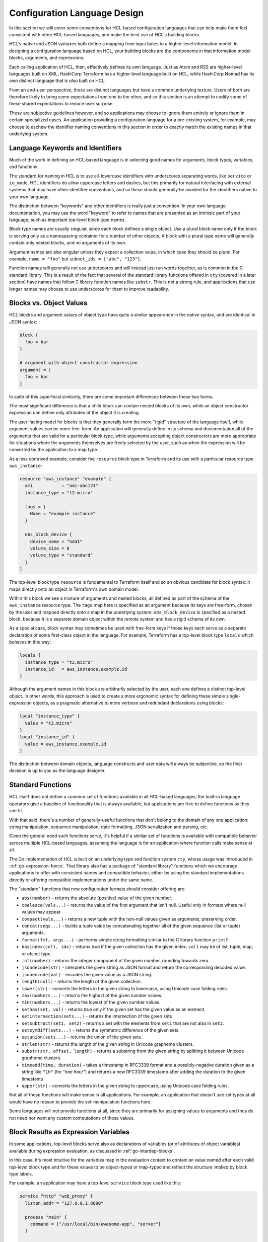 Configuration Language Design
=============================

In this section we will cover some conventions for HCL-based configuration
languages that can help make them feel consistent with other HCL-based
languages, and make the best use of HCL's building blocks.

HCL's native and JSON syntaxes both define a mapping from input bytes to a
higher-level information model. In designing a configuration language based on
HCL, your building blocks are the components in that information model:
blocks, arguments, and expressions.

Each calling application of HCL, then, effectively defines its own language.
Just as Atom and RSS are higher-level languages built on XML, HashiCorp
Terraform has a higher-level language built on HCL, while HashiCorp Nomad has
its own distinct language that is *also* built on HCL.

From an end-user perspective, these are distinct languages but have a common
underlying texture. Users of both are therefore likely to bring some
expectations from one to the other, and so this section is an attempt to
codify some of these shared expectations to reduce user surprise.

These are subjective guidelines however, and so applications may choose to
ignore them entirely or ignore them in certain specialized cases. An
application providing a configuration language for a pre-existing system, for
example, may choose to eschew the identifier naming conventions in this section
in order to exactly match the existing names in that underlying system.

Language Keywords and Identifiers
---------------------------------

Much of the work in defining an HCL-based language is in selecting good names
for arguments, block types, variables, and functions.

The standard for naming in HCL is to use all-lowercase identifiers with
underscores separating words, like ``service`` or ``io_mode``. HCL identifiers
do allow uppercase letters and dashes, but this primarily for natural
interfacing with external systems that may have other identifier conventions,
and so these should generally be avoided for the identifiers native to your
own language.

The distinction between "keywords" and other identifiers is really just a
convention. In your own language documentation, you may use the word "keyword"
to refer to names that are presented as an intrinsic part of your language,
such as important top-level block type names.

Block type names are usually singular, since each block defines a single
object. Use a plural block name only if the block is serving only as a
namespacing container for a number of other objects. A block with a plural
type name will generally contain only nested blocks, and no arguments of its
own.

Argument names are also singular unless they expect a collection value, in
which case they should be plural. For example, ``name = "foo"`` but
``subnet_ids = ["abc", "123"]``.

Function names will generally *not* use underscores and will instead just run
words together, as is common in the C standard library. This is a result of
the fact that several of the standard library functions offered in ``cty``
(covered in a later section) have names that follow C library function names
like ``substr``. This is not a strong rule, and applications that use longer
names may choose to use underscores for them to improve readability.

Blocks vs. Object Values
------------------------

HCL blocks and argument values of object type have quite a similar appearance
in the native syntax, and are identical in JSON syntax:

.. code-block::

   block {
     foo = bar
   }

   # argument with object constructor expression
   argument = {
     foo = bar
   }

In spite of this superficial similarity, there are some important differences
between these two forms.

The most significant difference is that a child block can contain nested blocks
of its own, while an object constructor expression can define only attributes
of the object it is creating.

The user-facing model for blocks is that they generally form the more "rigid"
structure of the language itself, while argument values can be more free-form.
An application will generally define in its schema and documentation all of
the arguments that are valid for a particular block type, while arguments
accepting object constructors are more appropriate for situations where the
arguments themselves are freely selected by the user, such as when the
expression will be converted by the application to a map type.

As a less contrived example, consider the ``resource`` block type in Terraform
and its use with a particular resource type ``aws_instance``:

.. code-block:: terraform

   resource "aws_instance" "example" {
     ami           = "ami-abc123"
     instance_type = "t2.micro"

     tags = {
       Name = "example instance"
     }

     ebs_block_device {
       device_name = "hda1"
       volume_size = 8
       volume_type = "standard"
     }
   }

The top-level block type ``resource`` is fundamental to Terraform itself and
so an obvious candidate for block syntax: it maps directly onto an object in
Terraform's own domain model.

Within this block we see a mixture of arguments and nested blocks, all defined
as part of the schema of the ``aws_instance`` resource type. The ``tags``
map here is specified as an argument because its keys are free-form, chosen
by the user and mapped directly onto a map in the underlying system.
``ebs_block_device`` is specified as a nested block, because it is a separate
domain object within the remote system and has a rigid schema of its own.

As a special case, block syntax may sometimes be used with free-form keys if
those keys each serve as a separate declaration of some first-class object
in the language. For example, Terraform has a top-level block type ``locals``
which behaves in this way:

.. code-block:: terraform

   locals {
     instance_type = "t2.micro"
     instance_id   = aws_instance.example.id
   }

Although the argument names in this block are arbitrarily selected by the
user, each one defines a distinct top-level object. In other words, this
approach is used to create a more ergonomic syntax for defining these simple
single-expression objects, as a pragmatic alternative to more verbose and
redundant declarations using blocks:

.. code-block::

   local "instance_type" {
     value = "t2.micro"
   }
   local "instance_id" {
     value = aws_instance.example.id
   }

The distinction between domain objects, language constructs and user data will
always be subjective, so the final decision is up to you as the language
designer.

Standard Functions
------------------

HCL itself does not define a common set of functions available in all HCL-based
languages; the built-in language operators give a baseline of functionality
that is always available, but applications are free to define functions as they
see fit.

With that said, there's a number of generally-useful functions that don't
belong to the domain of any one application: string manipulation, sequence
manipulation, date formatting, JSON serialization and parsing, etc.

Given the general need such functions serve, it's helpful if a similar set of
functions is available with compatible behavior across multiple HCL-based
languages, assuming the language is for an application where function calls
make sense at all.

The Go implementation of HCL is built on an underlying type and function system
``cty``, whose usage was introduced in :ref:`go-expression-funcs`. That
library also has a package of "standard library" functions which we encourage
applications to offer with consistent names and compatible behavior, either by
using the standard implementations directly or offering compatible
implementations under the same name.

The "standard" functions that new configuration formats should consider
offering are:

* ``abs(number)`` - returns the absolute (positive) value of the given number.
* ``coalesce(vals...)`` - returns the value of the first argument that isn't null. Useful only in formats where null values may appear.
* ``compact(vals...)`` - returns a new tuple with the non-null values given as arguments, preserving order.
* ``concat(seqs...)`` - builds a tuple value by concatenating together all of the given sequence (list or tuple) arguments.
* ``format(fmt, args...)`` - performs simple string formatting similar to the C library function ``printf``.
* ``hasindex(coll, idx)`` - returns true if the given collection has the given index. ``coll`` may be of list, tuple, map, or object type.
* ``int(number)`` - returns the integer component of the given number, rounding towards zero.
* ``jsondecode(str)`` - interprets the given string as JSON format and return the corresponding decoded value.
* ``jsonencode(val)`` - encodes the given value as a JSON string.
* ``length(coll)`` - returns the length of the given collection.
* ``lower(str)`` - converts the letters in the given string to lowercase, using Unicode case folding rules.
* ``max(numbers...)`` - returns the highest of the given number values.
* ``min(numbers...)`` - returns the lowest of the given number values.
* ``sethas(set, val)`` - returns true only if the given set has the given value as an element.
* ``setintersection(sets...)`` - returns the intersection of the given sets
* ``setsubtract(set1, set2)`` - returns a set with the elements from ``set1`` that are not also in ``set2``.
* ``setsymdiff(sets...)`` - returns the symmetric difference of the given sets.
* ``setunion(sets...)`` - returns the union of the given sets.
* ``strlen(str)`` - returns the length of the given string in Unicode grapheme clusters.
* ``substr(str, offset, length)`` - returns a substring from the given string by splitting it between Unicode grapheme clusters.
* ``timeadd(time, duration)`` - takes a timestamp in RFC3339 format and a possibly-negative duration given as a string like ``"1h"`` (for "one hour") and returns a new RFC3339 timestamp after adding the duration to the given timestamp.
* ``upper(str)`` - converts the letters in the given string to uppercase, using Unicode case folding rules.

Not all of these functions will make sense in all applications. For example, an
application that doesn't use set types at all would have no reason to provide
the set-manipulation functions here.

Some languages will not provide functions at all, since they are primarily for
assigning values to arguments and thus do not need nor want any custom
computations of those values.

Block Results as Expression Variables
-------------------------------------

In some applications, top-level blocks serve also as declarations of variables
(or of attributes of object variables) available during expression evaluation,
as discussed in :ref:`go-interdep-blocks`.

In this case, it's most intuitive for the variables map in the evaluation
context to contain an value named after each valid top-level block
type and for these values to be object-typed or map-typed and reflect the
structure implied by block type labels.

For example, an application may have a top-level ``service`` block type
used like this:

.. code-block::

  service "http" "web_proxy" {
    listen_addr = "127.0.0.1:8080"

    process "main" {
      command = ["/usr/local/bin/awesome-app", "server"]
    }

    process "mgmt" {
      command = ["/usr/local/bin/awesome-app", "mgmt"]
    }
  }

If the result of decoding this block were available for use in expressions
elsewhere in configuration, the above convention would call for it to be
available to expressions as an object at ``service.http.web_proxy``.

If it the contents of the block itself that are offered to evaluation -- or
a superset object *derived* from the block contents -- then the block arguments
can map directly to object attributes, but it is up to the application to
decide which value type is most appropriate for each block type, since this
depends on how multiple blocks of the same type relate to one another, or if
multiple blocks of that type are even allowed.

In the above example, an application would probably expose the ``listen_addr``
argument value as ``service.http.web_proxy.listen_addr``, and may choose to
expose the ``process`` blocks as a map of objects using the labels as keys,
which would allow an expression like
``service.http.web_proxy.service["main"].command``.

If multiple blocks of a given type do not have a significant order relative to
one another, as seems to be the case with these ``process`` blocks,
representation as a map is often the most intuitive. If the ordering of the
blocks *is* significant then a list may be more appropriate, allowing the use
of HCL's "splat operators" for convenient access to child arguments. However,
there is no one-size-fits-all solution here and language designers must
instead consider the likely usage patterns of each value and select the
value representation that best accommodates those patterns.

Some applications may choose to offer variables with slightly different names
than the top-level blocks in order to allow for more concise references, such
as abbreviating ``service`` to ``svc`` in the above examples. This should be
done with care since it may make the relationship between the two less obvious,
but this may be a good tradeoff for names that are accessed frequently that
might otherwise hurt the readability of expressions they are embedded in.
Familiarity permits brevity.

Many applications will not make blocks results available for use in other
expressions at all, in which case they are free to select whichever variable
names make sense for what is being exposed. For example, a format may make
environment variable values available for use in expressions, and may do so
either as top-level variables (if no other variables are needed) or as an
object named ``env``, which can be used as in ``env.HOME``.

Text Editor and IDE Integrations
--------------------------------

Since HCL defines only low-level syntax, a text editor or IDE integration for
HCL itself can only really provide basic syntax highlighting.

For non-trivial HCL-based languages, a more specialized editor integration may
be warranted. For example, users writing configuration for HashiCorp Terraform
must recall the argument names for numerous different provider plugins, and so
auto-completion and documentation hovertips can be a great help, and
configurations are commonly spread over multiple files making "Go to Definition"
functionality useful. None of this functionality can be implemented generically
for all HCL-based languages since it relies on knowledge of the structure of
Terraform's own language.

Writing such text editor integrations is out of the scope of this guide. The
Go implementation of HCL does have some building blocks to help with this, but
it will always be an application-specific effort.

However, in order to *enable* such integrations, it is best to establish a
conventional file extension *other than* `.hcl` for each non-trivial HCL-based
language, thus allowing text editors to recognize it and enable the suitable
integration. For example, Terraform requires ``.tf`` and ``.tf.json`` filenames
for its main configuration, and the ``hcldec`` utility in the HCL repository
accepts spec files that should conventionally be named with an ``.hcldec``
extension.

For simple languages that are unlikely to benefit from specific editor
integrations, using the ``.hcl`` extension is fine and may cause an editor to
enable basic syntax highlighting, absent any other deeper features. An editor
extension for a specific HCL-based language should *not* match generically the
``.hcl`` extension, since this can cause confusing results for users
attempting to write configuration files targeting other applications.
